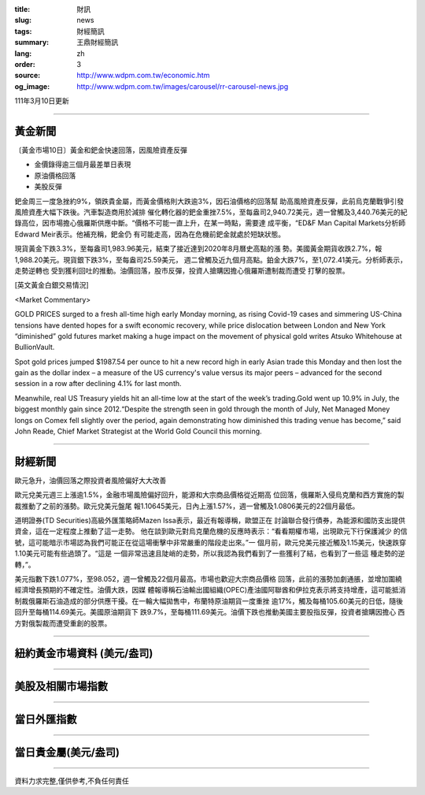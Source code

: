 :title: 財訊
:slug: news
:tags: 財經簡訊
:summary: 王鼎財經簡訊
:lang: zh
:order: 3
:source: http://www.wdpm.com.tw/economic.htm
:og_image: http://www.wdpm.com.tw/images/carousel/rr-carousel-news.jpg

111年3月10日更新

----

黃金新聞
++++++++

〔黃金市場10日〕黃金和鈀金快速回落，因風險資產反彈

* 金價錄得逾三個月最差單日表現
* 原油價格回落
* 美股反彈

鈀金周三一度急挫約9%，領跌貴金屬，而黃金價格則大跌逾3%，因石油價格的回落幫
助高風險資產反彈，此前烏克蘭戰爭引發風險資產大幅下跌後。汽車製造商用於減排
催化轉化器的鈀金重挫7.5%，至每盎司2,940.72美元，週一曾觸及3,440.76美元的紀
錄高位，因市場擔心俄羅斯供應中斷。“價格不可能一直上升，在某一時點，需要達
成平衡，“ED&F Man Capital Markets分析師Edward Meir表示。他補充稱，鈀金仍
有可能走高，因為在危機前鈀金就處於短缺狀態。

現貨黃金下跌3.3%，至每盎司1,983.96美元，結束了接近達到2020年8月曆史高點的漲
勢。美國黃金期貨收跌2.7%，報1,988.20美元。現貨銀下跌3%，至每盎司25.59美元，
週二曾觸及近九個月高點。鉑金大跌7%，至1,072.41美元。分析師表示，走勢逆轉也
受到獲利回吐的推動。油價回落，股市反彈，投資人搶購因擔心俄羅斯遭制裁而遭受
打擊的股票。






[英文黃金白銀交易情況]

<Market Commentary>

GOLD PRICES surged to a fresh all-time high early Monday morning, as 
rising Covid-19 cases and simmering US-China tensions have dented hopes 
for a swift economic recovery, while price dislocation between London and 
New York “diminished” gold futures market making a huge impact on the 
movement of physical gold writes Atsuko Whitehouse at BullionVault.
 
Spot gold prices jumped $1987.54 per ounce to hit a new record high in 
early Asian trade this Monday and then lost the gain as the dollar 
index – a measure of the US currency's value versus its major 
peers – advanced for the second session in a row after declining 4.1% 
for last month.
 
Meanwhile, real US Treasury yields hit an all-time low at the start of 
the week’s trading.Gold went up 10.9% in July, the biggest monthly gain 
since 2012.“Despite the strength seen in gold through the month of July, 
Net Managed Money longs on Comex fell slightly over the period, again 
demonstrating how diminished this trading venue has become,” said John 
Reade, Chief Market Strategist at the World Gold Council this morning.

----

財經新聞
++++++++
歐元急升，油價回落之際投資者風險偏好大大改善

歐元兌美元週三上漲逾1.5%，金融市場風險偏好回升，能源和大宗商品價格從近期高
位回落，俄羅斯入侵烏克蘭和西方實施的製裁推動了之前的漲勢。歐元兌美元盤尾
報1.10645美元，日內上漲1.57%，週一曾觸及1.0806美元的22個月最低。

道明證券(TD Securities)高級外匯策略師Mazen Issa表示，最近有報導稱，歐盟正在
討論聯合發行債券，為能源和國防支出提供資金，這在一定程度上推動了這一走勢。
他在談到歐元對烏克蘭危機的反應時表示：“看看期權市場，出現歐元下行保護減少
的信號，這可能暗示市場認為我們可能正在從這場衝擊中非常嚴重的階段走出來。”一
個月前，歐元兌美元接近觸及1.15美元，快速跌穿1.10美元可能有些過頭了。“這是
一個非常迅速且陡峭的走勢，所以我認為我們看到了一些獲利了結，也看到了一些這
種走勢的逆轉，”。

美元指數下跌1.077%，至98.052，週一曾觸及22個月最高。市場也歡迎大宗商品價格
回落，此前的漲勢加劇通脹，並增加圍繞經濟增長預期的不確定性。油價大跌，因媒
體報導稱石油輸出國組織(OPEC)產油國阿聯酋和伊拉克表示將支持增產，這可能抵消
制裁俄羅斯石油造成的部分供應干擾。在一輪大幅拋售中，布蘭特原油期貨一度重挫
逾17%，觸及每桶105.60美元的日低，隨後回升至每桶114.69美元。美國原油期貨下
跌9.7%，至每桶111.69美元。油價下跌也推動美國主要股指反彈，投資者搶購因擔心
西方對俄製裁而遭受重創的股票。


         

----

紐約黃金市場資料 (美元/盎司)
++++++++++++++++++++++++++++

.. raw:: html

  <A HREF="http://www.kitco.com/connecting.html">
  <IMG SRC="http://www.kitconet.com/images/quotes_4b2.gif" BORDER="0" ALT="[Most Recent Quotes from www.kitco.com]">
  </A>

----

美股及相關市場指數
++++++++++++++++++

.. raw:: html

  <!-- TradingView Widget BEGIN -->
  <div class="tradingview-widget-container">
    <div class="tradingview-widget-container__widget"></div>
    <div class="tradingview-widget-copyright"><a href="https://tw.tradingview.com/markets/indices/" rel="noopener" target="_blank"><span class="blue-text">指數行情</span></a>由TradingView提供</div>
    <script type="text/javascript" src="https://s3.tradingview.com/external-embedding/embed-widget-market-quotes.js" async>
    {
    "title": "指數",
    "width": 770,
    "height": 450,
    "locale": "zh_TW",
    "symbolsGroups": [
      {
        "name": "美國和加拿大",
        "symbols": [
          {
            "name": "FOREXCOM:SPXUSD",
            "displayName": "標準普爾500"
          },
          {
            "name": "FOREXCOM:NSXUSD",
            "displayName": "納斯達克100指數"
          },
          {
            "name": "CME_MINI:ES1!",
            "displayName": "E-迷你 標普指數期貨"
          },
          {
            "name": "INDEX:DXY",
            "displayName": "美元指數"
          },
          {
            "name": "FOREXCOM:DJI",
            "displayName": "道瓊斯 30"
          }
        ]
      },
      {
        "name": "歐洲",
        "symbols": [
          {
            "name": "INDEX:SX5E",
            "displayName": "歐元藍籌50"
          },
          {
            "name": "FOREXCOM:UKXGBP",
            "displayName": "富時100"
          },
          {
            "name": "INDEX:DEU30",
            "displayName": "德國DAX指數"
          },
          {
            "name": "INDEX:CAC40",
            "displayName": "法國 CAC 40 指數"
          },
          {
            "name": "INDEX:SMI"
          }
        ]
      },
      {
        "name": "亞太",
        "symbols": [
          {
            "name": "INDEX:NKY",
            "displayName": "日經225"
          },
          {
            "name": "INDEX:HSI",
            "displayName": "恆生"
          },
          {
            "name": "BSE:SENSEX",
            "displayName": "印度孟買指數"
          },
          {
            "name": "BSE:BSE500"
          },
          {
            "name": "INDEX:KSIC",
            "displayName": "韓國Kospi綜合指數"
          }
        ]
      }
    ],
    "colorTheme": "light"
  }
    </script>
  </div>
  <!-- TradingView Widget END -->

----

當日外匯指數
++++++++++++

.. raw:: html

  <!-- TradingView Widget BEGIN -->
  <div class="tradingview-widget-container">
    <div class="tradingview-widget-container__widget"></div>
    <div class="tradingview-widget-copyright"><a href="https://tw.tradingview.com/markets/currencies/forex-cross-rates/" rel="noopener" target="_blank"><span class="blue-text">外匯匯率</span></a>由TradingView提供</div>
    <script type="text/javascript" src="https://s3.tradingview.com/external-embedding/embed-widget-forex-cross-rates.js" async>
    {
    "width": "100%",
    "height": "100%",
    "currencies": [
      "EUR",
      "USD",
      "JPY",
      "GBP",
      "CNY",
      "TWD"
    ],
    "isTransparent": false,
    "colorTheme": "light",
    "locale": "zh_TW"
  }
    </script>
  </div>
  <!-- TradingView Widget END -->

----

當日貴金屬(美元/盎司)
+++++++++++++++++++++

.. raw:: html 

  <A HREF="http://www.kitco.com/connecting.html">
  <IMG SRC="http://www.kitconet.com/images/quotes_7a.gif" BORDER="0" ALT="[Most Recent Quotes from www.kitco.com]">
  </A>

----

資料力求完整,僅供參考,不負任何責任
